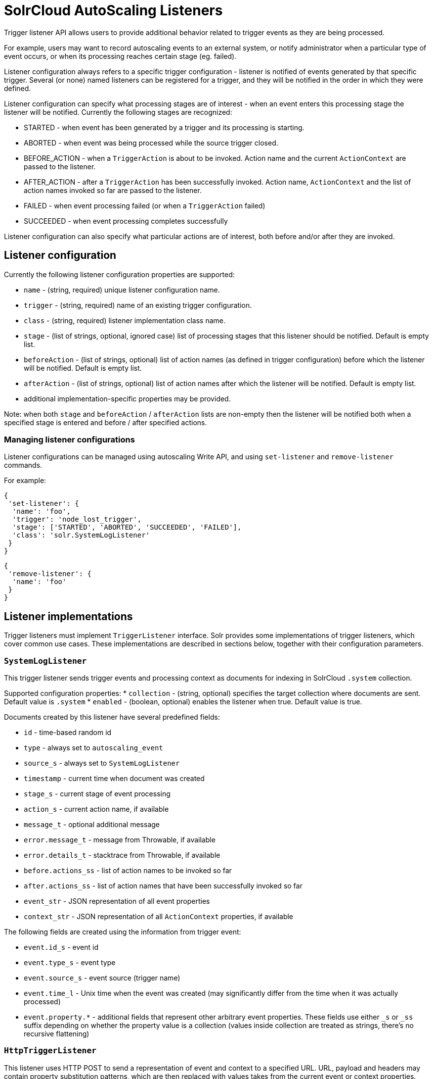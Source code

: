 = SolrCloud AutoScaling Listeners
:page-shortname: solrcloud-autoscaling-listeners
:page-permalink: solrcloud-autoscaling-listeners.html
// Licensed to the Apache Software Foundation (ASF) under one
// or more contributor license agreements.  See the NOTICE file
// distributed with this work for additional information
// regarding copyright ownership.  The ASF licenses this file
// to you under the Apache License, Version 2.0 (the
// "License"); you may not use this file except in compliance
// with the License.  You may obtain a copy of the License at
//
//   http://www.apache.org/licenses/LICENSE-2.0
//
// Unless required by applicable law or agreed to in writing,
// software distributed under the License is distributed on an
// "AS IS" BASIS, WITHOUT WARRANTIES OR CONDITIONS OF ANY
// KIND, either express or implied.  See the License for the
// specific language governing permissions and limitations
// under the License.

Trigger listener API allows users to provide additional behavior related to trigger events as they are being processed.

For example, users may want to record autoscaling events to an external system, or notify administrator when a
particular type of event occurs, or when its processing reaches certain stage (eg. failed).

Listener configuration always refers to a specific trigger configuration - listener is notified of
events generated by that specific trigger. Several (or none) named listeners can be registered for a trigger,
and they will be notified in the order in which they were defined.

Listener configuration can specify what processing stages are of interest - when an event enters this processing stage
the listener will be notified. Currently the following stages are recognized:

* STARTED - when event has been generated by a trigger and its processing is starting.
* ABORTED - when event was being processed while the source trigger closed.
* BEFORE_ACTION - when a `TriggerAction` is about to be invoked. Action name and the current `ActionContext` are passed to the listener.
* AFTER_ACTION - after a `TriggerAction` has been successfully invoked. Action name, `ActionContext` and the list of action
  names invoked so far are passed to the listener.
* FAILED - when event processing failed (or when a `TriggerAction` failed)
* SUCCEEDED - when event processing completes successfully

Listener configuration can also specify what particular actions are of interest, both
before and/or after they are invoked.

== Listener configuration
Currently the following listener configuration properties are supported:

* `name` - (string, required) unique listener configuration name.
* `trigger` - (string, required) name of an existing trigger configuration.
* `class` - (string, required) listener implementation class name.
* `stage` - (list of strings, optional, ignored case) list of processing stages that
 this listener should be notified. Default is empty list.
* `beforeAction` - (list of strings, optional) list of action names (as defined in trigger configuration) before
which the listener will be notified. Default is empty list.
* `afterAction` - (list of strings, optional) list of action names after which the listener will be notified.
Default is empty list.
* additional implementation-specific properties may be provided.

Note: when both `stage` and `beforeAction` / `afterAction` lists are non-empty then the listener will be notified both
when a specified stage is entered and before / after specified actions.

=== Managing listener configurations
Listener configurations can be managed using autoscaling Write API, and using `set-listener` and `remove-listener`
commands.

For example:

[source,json]
----
{
 'set-listener': {
  'name': 'foo',
  'trigger': 'node_lost_trigger',
  'stage': ['STARTED', 'ABORTED', 'SUCCEEDED', 'FAILED'],
  'class': 'solr.SystemLogListener'
 }
}
----

[source,json]
----
{
 'remove-listener': {
  'name': 'foo'
 }
}
----


== Listener implementations
Trigger listeners must implement `TriggerListener` interface. Solr provides some
implementations of trigger listeners, which cover common use cases. These implementations are described in sections
below, together with their configuration parameters.

=== `SystemLogListener`
This trigger listener sends trigger events and processing context as documents for indexing in
SolrCloud `.system` collection.

Supported configuration properties:
* `collection` - (string, optional) specifies the target collection where documents are sent.
Default value is `.system`
* `enabled` - (boolean, optional) enables the listener when true. Default value is true.

Documents created by this listener have several predefined fields:

* `id` - time-based random id
* `type` - always set to `autoscaling_event`
* `source_s` - always set to `SystemLogListener`
* `timestamp` - current time when document was created
* `stage_s` - current stage of event processing
* `action_s` - current action name, if available
* `message_t` - optional additional message
* `error.message_t` - message from Throwable, if available
* `error.details_t` - stacktrace from Throwable, if available
* `before.actions_ss` - list of action names to be invoked so far
* `after.actions_ss` - list of action names that have been successfully invoked so far
* `event_str` - JSON representation of all event properties
* `context_str` - JSON representation of all `ActionContext` properties, if available


The following fields are created using the information from trigger event:

* `event.id_s` - event id
* `event.type_s` - event type
* `event.source_s` - event source (trigger name)
* `event.time_l` - Unix time when the event was created (may significantly differ from the time when it was actually
processed)
* `event.property.*` - additional fields that represent other arbitrary event properties. These fields use either
`_s` or `_ss` suffix depending on whether the property value is a collection (values inside collection are treated as
strings, there's no recursive flattening)

=== `HttpTriggerListener`
This listener uses HTTP POST to send a representation of event and context to a specified URL.
URL, payload and headers may contain property substitution patterns, which are then replaced with values takes from the
current event or context properties.

Templates use the same syntax as property substitution in Solr configuration files, eg.
`${foo.bar:baz}` means that the value of `foo.bar` property should be taken, and `baz` should be used
if the value is absent.

Supported configuration properties:

* `url` - (string, required) a URL template
* `payload` - (string, optional) payload template. If absent a JSON map of all properties listed above will be used.
* `contentType` - (string, optional) payload content type. If absent then application/json will be used.
* `header.*` - (string, optional) header template(s). The name of the property without "header." prefix defines the literal header name.
* `timeout` - (int, optional) connection and socket timeout in milliseconds. Default is 60 seconds.
* `followRedirects` - (boolean, optional) setting to follow redirects. Default is false.

The following properties are available in context and can be referenced from templates:

* `config.*` - listener configuration properties
* `event.*` - current event properties
* `stage` - current stage of event processing
* `actionName` - optional current action name
* `context.*` - optional ActionContext properties
* `error` - optional error string (from Throwable.toString())
* `message` - optional message

Example configuration:
[source,json]
----
{
 'name': 'foo',
 'trigger': 'node_added_trigger',
 'class': 'solr.HttpTriggerListener',
 'url': 'http://foo.com/${config.name:invalidName}/${config.properties.xyz:invalidXyz}/${event.eventType}',
 'xyz': 'foobar',
 'header.X-Trigger': '${config.trigger}',
 'payload': 'actionName=${actionName}, source=${event.source}, type=${event.eventType}',
 'contentType': 'text/plain',
 'stage': ['STARTED', 'ABORTED', SUCCEEDED', 'FAILED'],
 'beforeAction': ['compute_plan', 'execute_plan'],
 'afterAction': ['compute_plan', 'execute_plan']
}
----
This configuration specifies that each time one of the listed stages is reached, or before and after each of the listed
actions is executed, the listener will send the templated payload to a URL that also depends on the config and the current event,
and with a custom header that indicates the trigger name.


